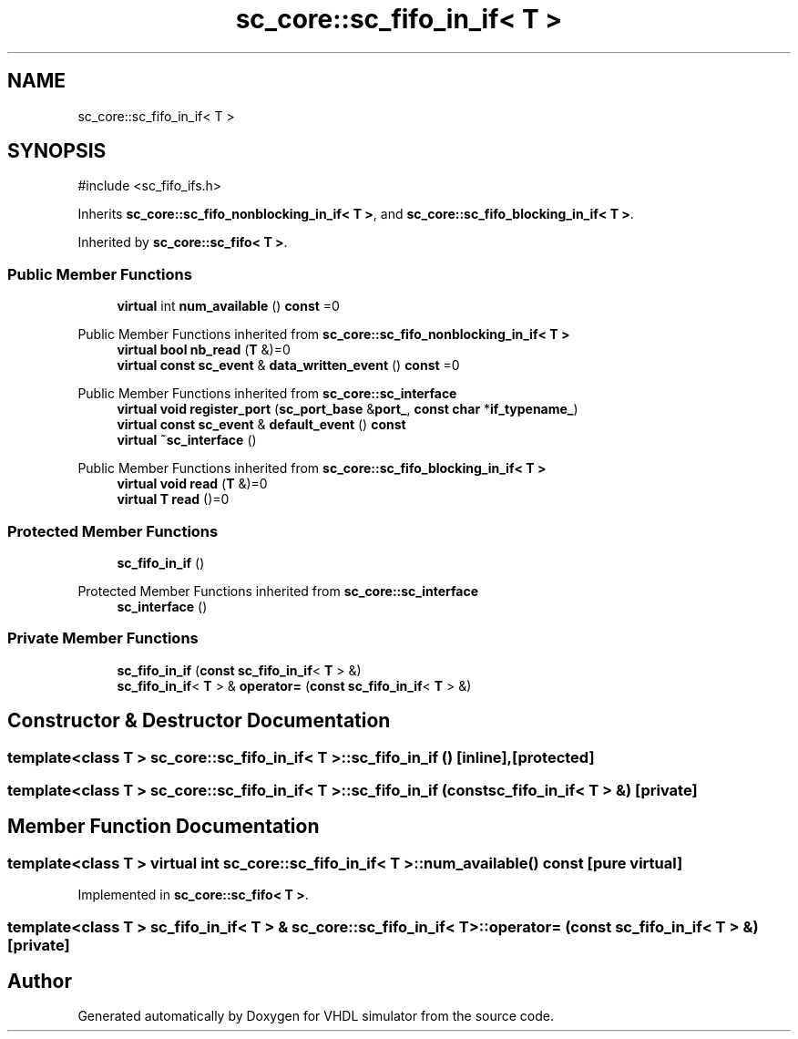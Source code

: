 .TH "sc_core::sc_fifo_in_if< T >" 3 "VHDL simulator" \" -*- nroff -*-
.ad l
.nh
.SH NAME
sc_core::sc_fifo_in_if< T >
.SH SYNOPSIS
.br
.PP
.PP
\fR#include <sc_fifo_ifs\&.h>\fP
.PP
Inherits \fBsc_core::sc_fifo_nonblocking_in_if< T >\fP, and \fBsc_core::sc_fifo_blocking_in_if< T >\fP\&.
.PP
Inherited by \fBsc_core::sc_fifo< T >\fP\&.
.SS "Public Member Functions"

.in +1c
.ti -1c
.RI "\fBvirtual\fP int \fBnum_available\fP () \fBconst\fP =0"
.br
.in -1c

Public Member Functions inherited from \fBsc_core::sc_fifo_nonblocking_in_if< T >\fP
.in +1c
.ti -1c
.RI "\fBvirtual\fP \fBbool\fP \fBnb_read\fP (\fBT\fP &)=0"
.br
.ti -1c
.RI "\fBvirtual\fP \fBconst\fP \fBsc_event\fP & \fBdata_written_event\fP () \fBconst\fP =0"
.br
.in -1c

Public Member Functions inherited from \fBsc_core::sc_interface\fP
.in +1c
.ti -1c
.RI "\fBvirtual\fP \fBvoid\fP \fBregister_port\fP (\fBsc_port_base\fP &\fBport_\fP, \fBconst\fP \fBchar\fP *\fBif_typename_\fP)"
.br
.ti -1c
.RI "\fBvirtual\fP \fBconst\fP \fBsc_event\fP & \fBdefault_event\fP () \fBconst\fP"
.br
.ti -1c
.RI "\fBvirtual\fP \fB~sc_interface\fP ()"
.br
.in -1c

Public Member Functions inherited from \fBsc_core::sc_fifo_blocking_in_if< T >\fP
.in +1c
.ti -1c
.RI "\fBvirtual\fP \fBvoid\fP \fBread\fP (\fBT\fP &)=0"
.br
.ti -1c
.RI "\fBvirtual\fP \fBT\fP \fBread\fP ()=0"
.br
.in -1c
.SS "Protected Member Functions"

.in +1c
.ti -1c
.RI "\fBsc_fifo_in_if\fP ()"
.br
.in -1c

Protected Member Functions inherited from \fBsc_core::sc_interface\fP
.in +1c
.ti -1c
.RI "\fBsc_interface\fP ()"
.br
.in -1c
.SS "Private Member Functions"

.in +1c
.ti -1c
.RI "\fBsc_fifo_in_if\fP (\fBconst\fP \fBsc_fifo_in_if\fP< \fBT\fP > &)"
.br
.ti -1c
.RI "\fBsc_fifo_in_if\fP< \fBT\fP > & \fBoperator=\fP (\fBconst\fP \fBsc_fifo_in_if\fP< \fBT\fP > &)"
.br
.in -1c
.SH "Constructor & Destructor Documentation"
.PP 
.SS "template<\fBclass\fP \fBT\fP > \fBsc_core::sc_fifo_in_if\fP< \fBT\fP >::sc_fifo_in_if ()\fR [inline]\fP, \fR [protected]\fP"

.SS "template<\fBclass\fP \fBT\fP > \fBsc_core::sc_fifo_in_if\fP< \fBT\fP >::sc_fifo_in_if (\fBconst\fP \fBsc_fifo_in_if\fP< \fBT\fP > &)\fR [private]\fP"

.SH "Member Function Documentation"
.PP 
.SS "template<\fBclass\fP \fBT\fP > \fBvirtual\fP int \fBsc_core::sc_fifo_in_if\fP< \fBT\fP >::num_available () const\fR [pure virtual]\fP"

.PP
Implemented in \fBsc_core::sc_fifo< T >\fP\&.
.SS "template<\fBclass\fP \fBT\fP > \fBsc_fifo_in_if\fP< \fBT\fP > & \fBsc_core::sc_fifo_in_if\fP< \fBT\fP >\fB::operator\fP= (\fBconst\fP \fBsc_fifo_in_if\fP< \fBT\fP > &)\fR [private]\fP"


.SH "Author"
.PP 
Generated automatically by Doxygen for VHDL simulator from the source code\&.
